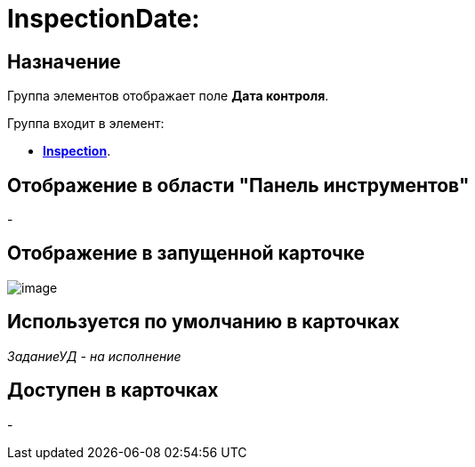 = InspectionDate:

== Назначение

Группа элементов отображает поле *Дата контроля*.

Группа входит в элемент:

* xref:lay_HardcodeElements_Inspection.adoc[*Inspection*].

== Отображение в области "Панель инструментов"

-

== Отображение в запущенной карточке

image::lay_Card_HC_InspectionDate.png[image]

== Используется по умолчанию в карточках

_ЗаданиеУД - на исполнение_

== Доступен в карточках

-
